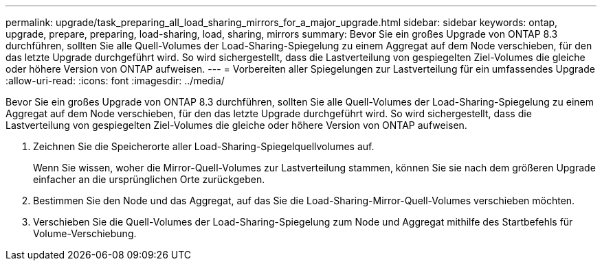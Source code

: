 ---
permalink: upgrade/task_preparing_all_load_sharing_mirrors_for_a_major_upgrade.html 
sidebar: sidebar 
keywords: ontap, upgrade, prepare, preparing, load-sharing, load, sharing, mirrors 
summary: Bevor Sie ein großes Upgrade von ONTAP 8.3 durchführen, sollten Sie alle Quell-Volumes der Load-Sharing-Spiegelung zu einem Aggregat auf dem Node verschieben, für den das letzte Upgrade durchgeführt wird. So wird sichergestellt, dass die Lastverteilung von gespiegelten Ziel-Volumes die gleiche oder höhere Version von ONTAP aufweisen. 
---
= Vorbereiten aller Spiegelungen zur Lastverteilung für ein umfassendes Upgrade
:allow-uri-read: 
:icons: font
:imagesdir: ../media/


[role="lead"]
Bevor Sie ein großes Upgrade von ONTAP 8.3 durchführen, sollten Sie alle Quell-Volumes der Load-Sharing-Spiegelung zu einem Aggregat auf dem Node verschieben, für den das letzte Upgrade durchgeführt wird. So wird sichergestellt, dass die Lastverteilung von gespiegelten Ziel-Volumes die gleiche oder höhere Version von ONTAP aufweisen.

. Zeichnen Sie die Speicherorte aller Load-Sharing-Spiegelquellvolumes auf.
+
Wenn Sie wissen, woher die Mirror-Quell-Volumes zur Lastverteilung stammen, können Sie sie nach dem größeren Upgrade einfacher an die ursprünglichen Orte zurückgeben.

. Bestimmen Sie den Node und das Aggregat, auf das Sie die Load-Sharing-Mirror-Quell-Volumes verschieben möchten.
. Verschieben Sie die Quell-Volumes der Load-Sharing-Spiegelung zum Node und Aggregat mithilfe des Startbefehls für Volume-Verschiebung.

